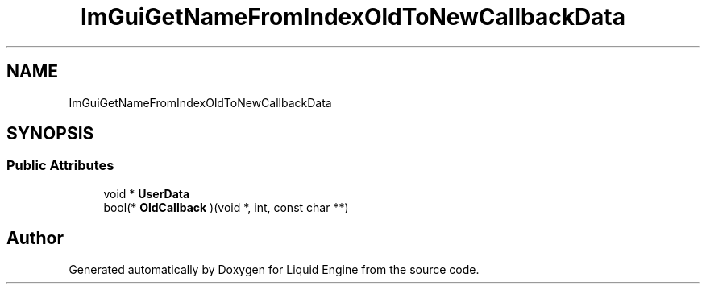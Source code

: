 .TH "ImGuiGetNameFromIndexOldToNewCallbackData" 3 "Wed Jul 9 2025" "Liquid Engine" \" -*- nroff -*-
.ad l
.nh
.SH NAME
ImGuiGetNameFromIndexOldToNewCallbackData
.SH SYNOPSIS
.br
.PP
.SS "Public Attributes"

.in +1c
.ti -1c
.RI "void * \fBUserData\fP"
.br
.ti -1c
.RI "bool(* \fBOldCallback\fP )(void *, int, const char **)"
.br
.in -1c

.SH "Author"
.PP 
Generated automatically by Doxygen for Liquid Engine from the source code\&.
